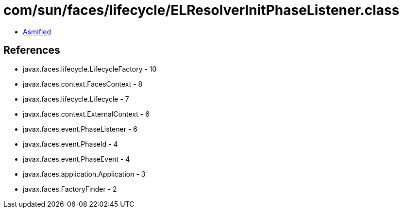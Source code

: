 = com/sun/faces/lifecycle/ELResolverInitPhaseListener.class

 - link:ELResolverInitPhaseListener-asmified.java[Asmified]

== References

 - javax.faces.lifecycle.LifecycleFactory - 10
 - javax.faces.context.FacesContext - 8
 - javax.faces.lifecycle.Lifecycle - 7
 - javax.faces.context.ExternalContext - 6
 - javax.faces.event.PhaseListener - 6
 - javax.faces.event.PhaseId - 4
 - javax.faces.event.PhaseEvent - 4
 - javax.faces.application.Application - 3
 - javax.faces.FactoryFinder - 2
